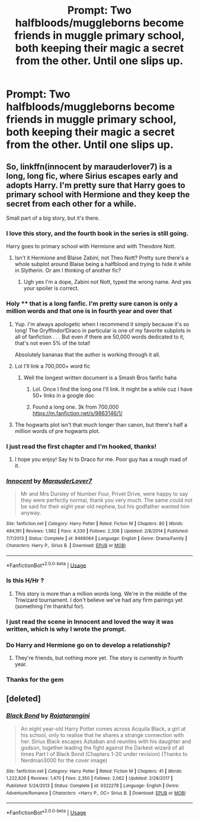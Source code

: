 #+TITLE: Prompt: Two halfbloods/muggleborns become friends in muggle primary school, both keeping their magic a secret from the other. Until one slips up.

* Prompt: Two halfbloods/muggleborns become friends in muggle primary school, both keeping their magic a secret from the other. Until one slips up.
:PROPERTIES:
:Author: 15_Redstones
:Score: 120
:DateUnix: 1546426924.0
:DateShort: 2019-Jan-02
:FlairText: Prompt
:END:

** So, linkffn(innocent by marauderlover7) is a long, long fic, where Sirius escapes early and adopts Harry. I'm pretty sure that Harry goes to primary school with Hermione and they keep the secret from each other for a while.

Small part of a big story, but it's there.
:PROPERTIES:
:Author: Seeker0fTruth
:Score: 61
:DateUnix: 1546440579.0
:DateShort: 2019-Jan-02
:END:

*** I love this story, and the fourth book in the series is still going.

Harry goes to primary school with Hermione and with Theodore Nott.
:PROPERTIES:
:Author: lucyroesslers
:Score: 20
:DateUnix: 1546440743.0
:DateShort: 2019-Jan-02
:END:

**** Isn't it Hermione and Blaise Zabini, not Theo Nott? Pretty sure there's a whole subplot around Blaise being a halfblood and trying to hide it while in Slytherin. Or am I thinking of another fic?
:PROPERTIES:
:Author: bgottfried91
:Score: 18
:DateUnix: 1546446969.0
:DateShort: 2019-Jan-02
:END:

***** Ugh yes I'm a dope, Zabini not Nott, typed the wrong name. And yes your spoiler is correct.
:PROPERTIES:
:Author: lucyroesslers
:Score: 13
:DateUnix: 1546448093.0
:DateShort: 2019-Jan-02
:END:


*** Holy **** that is a long fanfic. I'm pretty sure canon is only a million words and that one is in fourth year and over that
:PROPERTIES:
:Author: gdmcdona
:Score: 8
:DateUnix: 1546465307.0
:DateShort: 2019-Jan-03
:END:

**** Yup. I'm always apologetic when I recommend it simply because it's so long! The Gryffindor!Draco in particular is one of my favorite subplots in all of fanfiction . . . But even if there are 50,000 words dedicated to it, that's not even 5% of the total!

Absolutely bananas that the author is working through it all.
:PROPERTIES:
:Author: Seeker0fTruth
:Score: 8
:DateUnix: 1546465634.0
:DateShort: 2019-Jan-03
:END:


**** Lol I'll link a 700,000+ word fic
:PROPERTIES:
:Author: ThreePros
:Score: 3
:DateUnix: 1546473342.0
:DateShort: 2019-Jan-03
:END:

***** Well the longest written document is a Smash Bros fanfic haha
:PROPERTIES:
:Author: gdmcdona
:Score: 4
:DateUnix: 1546550951.0
:DateShort: 2019-Jan-04
:END:

****** Lol. Once I find the long one I'll link. It might be a while cuz I have 50+ links in a google doc
:PROPERTIES:
:Author: ThreePros
:Score: 2
:DateUnix: 1546551004.0
:DateShort: 2019-Jan-04
:END:


****** Found a long one. 3k from 700,000 [[https://m.fanfiction.net/s/9863146/1/]]
:PROPERTIES:
:Author: ThreePros
:Score: 2
:DateUnix: 1546551087.0
:DateShort: 2019-Jan-04
:END:


**** The hogwarts plot isn't that much longer than canon, but there's half a million words of pre hogwarts plot.
:PROPERTIES:
:Author: 15_Redstones
:Score: 3
:DateUnix: 1546505174.0
:DateShort: 2019-Jan-03
:END:


*** I just read the first chapter and I'm hooked, thanks!
:PROPERTIES:
:Score: 3
:DateUnix: 1546469531.0
:DateShort: 2019-Jan-03
:END:

**** I hope you enjoy! Say hi to Draco for me. Poor guy has a rough road of it.
:PROPERTIES:
:Author: Seeker0fTruth
:Score: 4
:DateUnix: 1546469568.0
:DateShort: 2019-Jan-03
:END:


*** [[https://www.fanfiction.net/s/9469064/1/][*/Innocent/*]] by [[https://www.fanfiction.net/u/4684913/MarauderLover7][/MarauderLover7/]]

#+begin_quote
  Mr and Mrs Dursley of Number Four, Privet Drive, were happy to say they were perfectly normal, thank you very much. The same could not be said for their eight year old nephew, but his godfather wanted him anyway.
#+end_quote

^{/Site/:} ^{fanfiction.net} ^{*|*} ^{/Category/:} ^{Harry} ^{Potter} ^{*|*} ^{/Rated/:} ^{Fiction} ^{M} ^{*|*} ^{/Chapters/:} ^{80} ^{*|*} ^{/Words/:} ^{494,191} ^{*|*} ^{/Reviews/:} ^{1,982} ^{*|*} ^{/Favs/:} ^{4,330} ^{*|*} ^{/Follows/:} ^{2,306} ^{*|*} ^{/Updated/:} ^{2/8/2014} ^{*|*} ^{/Published/:} ^{7/7/2013} ^{*|*} ^{/Status/:} ^{Complete} ^{*|*} ^{/id/:} ^{9469064} ^{*|*} ^{/Language/:} ^{English} ^{*|*} ^{/Genre/:} ^{Drama/Family} ^{*|*} ^{/Characters/:} ^{Harry} ^{P.,} ^{Sirius} ^{B.} ^{*|*} ^{/Download/:} ^{[[http://www.ff2ebook.com/old/ffn-bot/index.php?id=9469064&source=ff&filetype=epub][EPUB]]} ^{or} ^{[[http://www.ff2ebook.com/old/ffn-bot/index.php?id=9469064&source=ff&filetype=mobi][MOBI]]}

--------------

*FanfictionBot*^{2.0.0-beta} | [[https://github.com/tusing/reddit-ffn-bot/wiki/Usage][Usage]]
:PROPERTIES:
:Author: FanfictionBot
:Score: 7
:DateUnix: 1546440610.0
:DateShort: 2019-Jan-02
:END:


*** Is this H/Hr ?
:PROPERTIES:
:Author: Phezh
:Score: 1
:DateUnix: 1546459781.0
:DateShort: 2019-Jan-02
:END:

**** This story is more than a million words long. We're in the middle of the Triwizard tournament. I don't believe we've had any firm pairings yet (something I'm thankful for).
:PROPERTIES:
:Author: Seeker0fTruth
:Score: 10
:DateUnix: 1546459847.0
:DateShort: 2019-Jan-02
:END:


*** I just read the scene in Innocent and loved the way it was written, which is why I wrote the prompt.
:PROPERTIES:
:Author: 15_Redstones
:Score: 1
:DateUnix: 1546461510.0
:DateShort: 2019-Jan-03
:END:


*** Do Harry and Hermione go on to develop a relationship?
:PROPERTIES:
:Score: 1
:DateUnix: 1546464525.0
:DateShort: 2019-Jan-03
:END:

**** They're friends, but nothing more yet. The story is currently in fourth year.
:PROPERTIES:
:Author: Seeker0fTruth
:Score: 5
:DateUnix: 1546464588.0
:DateShort: 2019-Jan-03
:END:


*** Thanks for the gem
:PROPERTIES:
:Author: uzvisenasila
:Score: 1
:DateUnix: 1546470847.0
:DateShort: 2019-Jan-03
:END:


** [deleted]
:PROPERTIES:
:Score: 5
:DateUnix: 1546465714.0
:DateShort: 2019-Jan-03
:END:

*** [[https://www.fanfiction.net/s/9322278/1/][*/Black Bond/*]] by [[https://www.fanfiction.net/u/4648960/Rajatarangini][/Rajatarangini/]]

#+begin_quote
  An eight year-old Harry Potter comes across Acquila Black, a girl at his school, only to realise that he shares a strange connection with her. Sirius Black escapes Azkaban and reunites with his daughter and godson, together leading the fight against the Darkest wizard of all times Part I of Black Bond (Chapters 1-20 under revision) (Thanks to Nerdman3000 for the cover image)
#+end_quote

^{/Site/:} ^{fanfiction.net} ^{*|*} ^{/Category/:} ^{Harry} ^{Potter} ^{*|*} ^{/Rated/:} ^{Fiction} ^{M} ^{*|*} ^{/Chapters/:} ^{41} ^{*|*} ^{/Words/:} ^{1,222,826} ^{*|*} ^{/Reviews/:} ^{1,470} ^{*|*} ^{/Favs/:} ^{2,350} ^{*|*} ^{/Follows/:} ^{2,062} ^{*|*} ^{/Updated/:} ^{2/28/2017} ^{*|*} ^{/Published/:} ^{5/24/2013} ^{*|*} ^{/Status/:} ^{Complete} ^{*|*} ^{/id/:} ^{9322278} ^{*|*} ^{/Language/:} ^{English} ^{*|*} ^{/Genre/:} ^{Adventure/Romance} ^{*|*} ^{/Characters/:} ^{<Harry} ^{P.,} ^{OC>} ^{Sirius} ^{B.} ^{*|*} ^{/Download/:} ^{[[http://www.ff2ebook.com/old/ffn-bot/index.php?id=9322278&source=ff&filetype=epub][EPUB]]} ^{or} ^{[[http://www.ff2ebook.com/old/ffn-bot/index.php?id=9322278&source=ff&filetype=mobi][MOBI]]}

--------------

*FanfictionBot*^{2.0.0-beta} | [[https://github.com/tusing/reddit-ffn-bot/wiki/Usage][Usage]]
:PROPERTIES:
:Author: FanfictionBot
:Score: 1
:DateUnix: 1546465755.0
:DateShort: 2019-Jan-03
:END:
